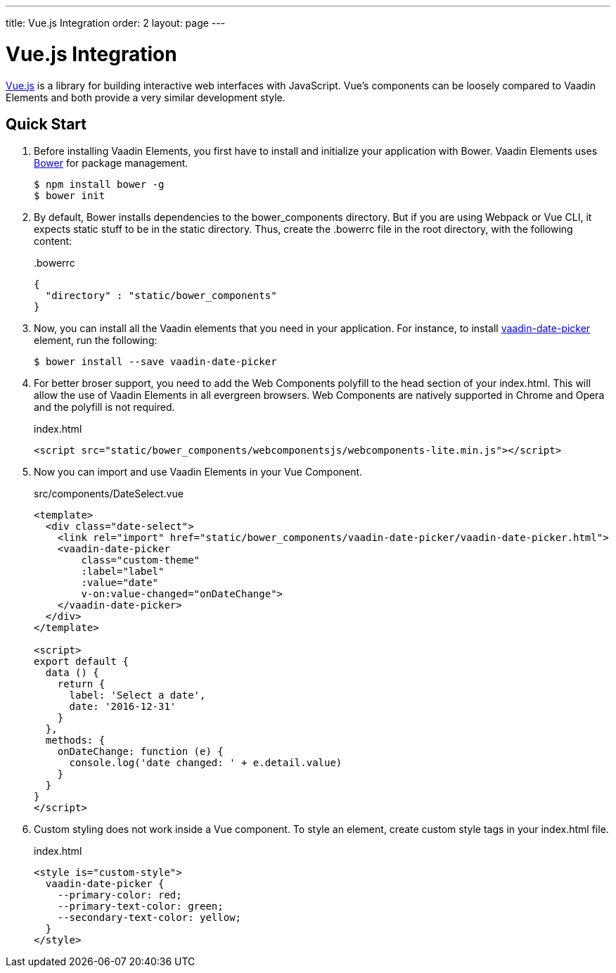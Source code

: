 ---
title: Vue.js Integration
order: 2
layout: page
---

# Vue.js Integration

link:https://vuejs.org/[Vue.js] is a library for building interactive web interfaces with JavaScript.
Vue's components can be loosely compared to Vaadin Elements and both provide a very similar development style.


== Quick Start

. Before installing Vaadin Elements, you first have to install and initialize your application with Bower.
Vaadin Elements uses link:http://bower.io/[Bower] for package management.
+
[source,subs="normal"]
----
[prompt]#$# [command]#npm# install bower -g
[prompt]#$# [command]#bower# init
----

.  By default, Bower installs dependencies to the [filename]#bower_components# directory.
But if you are using Webpack or Vue CLI, it expects static stuff to be in the [filename]#static# directory.
Thus, create the [filename]#.bowerrc# file in the root directory, with the following content:
+
[source,json]
.&#46;bowerrc
----
{
  "directory" : "static/bower_components"
}
----

. Now, you can install all the Vaadin elements that you need in your application.
For instance, to install [elementname]#https://vaadin.com/elements/-/element/vaadin-date-picker[vaadin-date-picker]# element, run the following:
+
[source,subs="normal"]
----
[prompt]#$# [command]#bower# install --save [replaceable]#vaadin-date-picker#
----

. For better broser support, you need to add the Web Components polyfill to the [elementname]#head# section of your [filename]#index.html#.
This will allow the use of Vaadin Elements in all evergreen browsers.
Web Components are natively supported in Chrome and Opera and the polyfill is not required.
+
[source, html]
.index.html
----
<script src="static/bower_components/webcomponentsjs/webcomponents-lite.min.js"></script>
----

. Now you can import and use Vaadin Elements in your Vue Component.
+
[source,html,subs="normal"]
.src/components/DateSelect.vue
----
<template>
  <div class="date-select">
    <link rel="import" href="static/bower_components/vaadin-date-picker/vaadin-date-picker.html">
    <vaadin-date-picker
        class="custom-theme"
        :label="label"
        :value="date"
        v-on:value-changed="onDateChange">
    </vaadin-date-picker>
  </div>
</template>

<script>
export default {
  data () {
    return {
      label: 'Select a date',
      date: '2016-12-31'
    }
  },
  methods: {
    onDateChange: function (e) {
      console.log('date changed: ' + e.detail.value)
    }
  }
}
</script>
----

. Custom styling does not work inside a Vue component.
To style an element, create custom style tags in your index.html file.
+
[source, html]
.index.html
----
<style is="custom-style">
  vaadin-date-picker {
    --primary-color: red;
    --primary-text-color: green;
    --secondary-text-color: yellow;
  }
</style>
----
